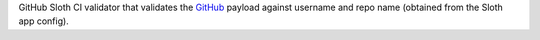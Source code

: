 GitHub Sloth CI validator that validates the `GitHub <https://github.com/>`_ payload against username and repo name (obtained from the Sloth app config).


